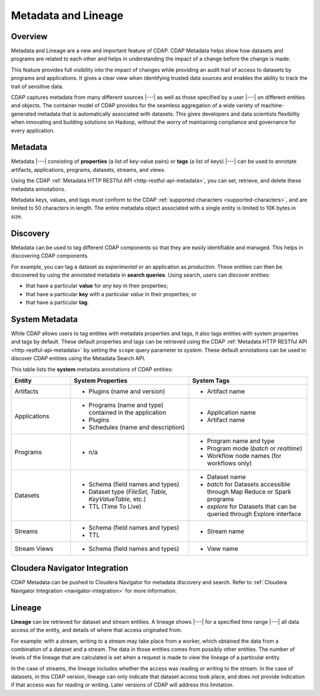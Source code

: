 .. meta::
    :author: Cask Data, Inc.
    :copyright: Copyright © 2015 Cask Data, Inc.

.. _metadata-lineage:

====================
Metadata and Lineage
====================

Overview
========
Metadata and Lineage are a new and important feature of CDAP. CDAP Metadata helps show how
datasets and programs are related to each other and helps in understanding the impact of a
change before the change is made. 

This feature provides full visibility into the impact of changes while providing an audit
trail of access to datasets by programs and applications. It gives a clear view when
identifying trusted data sources and enables the ability to track the trail of sensitive
data.

CDAP captures metadata from many different sources |---| as well as those specified by a
user |---| on different entities and objects. The container model of CDAP provides for the
seamless aggregation of a wide variety of machine-generated metadata that is automatically
associated with datasets. This gives developers and data scientists flexibility when
innovating and building solutions on Hadoop, without the worry of maintaining compliance
and governance for every application.

.. _metadata-lineage-metadata:

Metadata
========
Metadata |---| consisting of **properties** (a list of key-value pairs) or **tags** (a
list of keys) |---| can be used to annotate artifacts, applications, programs, datasets,
streams, and views.

Using the CDAP :ref:`Metadata HTTP RESTful API <http-restful-api-metadata>`, you can set,
retrieve, and delete these metadata annotations.

Metadata keys, values, and tags must conform to the CDAP :ref:`supported characters 
<supported-characters>`, and are limited to 50 characters in length. The entire metadata
object associated with a single entity is limited to 10K bytes in size.

Discovery
=========
Metadata can be used to tag different CDAP components so that they are easily identifiable
and managed. This helps in discovering CDAP components.

For example, you can tag a dataset as *experimental* or an application as *production*. These
entities can then be discovered by using the annotated metadata in **search queries**. Using search,
users can discover entities:

- that have a particular **value** for *any key* in their properties;
- that have a particular **key** with a particular *value* in their properties; or
- that have a particular **tag**.

.. _metadata-lineage-system-metadata:

System Metadata
===============
While CDAP allows users to tag entities with metadata properties and tags, it also
tags entities with system properties and tags by default. These default properties and tags can be retrieved
using the CDAP :ref:`Metadata HTTP RESTful API <http-restful-api-metadata>` by setting the
``scope`` query parameter to *system*. These default annotations can be used to discover CDAP entities using the
Metadata Search API. 

This table lists the **system** metadata annotations of CDAP entities:

.. list-table::
   :widths: 20 40 40
   :header-rows: 1

   * - Entity
     - System Properties
     - System Tags
   * - Artifacts
     - * Plugins (name and version)
     - * Artifact name
   * - Applications
     - * Programs (name and type) contained in the application
       * Plugins 
       * Schedules (name and description)
     - * Application name
       * Artifact name
   * - Programs
     - * n/a
     - * Program name and type 
       * Program mode (*batch* or *realtime*)
       * Workflow node names (for workflows only)
   * - Datasets
     - * Schema (field names and types)
       * Dataset type (*FileSet, Table, KeyValueTable,* etc.)
       * TTL (Time To Live)
     - * Dataset name
       * *batch* for Datasets accessible through Map Reduce or Spark programs
       * *explore* for Datasets that can be queried through Explore interface
   * - Streams
     - * Schema (field names and types)
       * TTL
     - * Stream name
   * - Stream Views
     - * Schema (field names and types)
     - * View name

.. _metadata-navigator-integration:

Cloudera Navigator Integration
==============================
CDAP Metadata can be pushed to Cloudera Navigator for metadata discovery and search. 
Refer to :ref:`Cloudera Navigator Integration <navigator-integration>` for more information.


.. _metadata-lineage-lineage:

Lineage
=======
**Lineage** can be retrieved for dataset and stream entities. A lineage shows
|---| for a specified time range |---| all data access of the entity, and details of where
that access originated from.

For example: with a stream, writing to a stream may take place from a worker, which
obtained the data from a combination of a dataset and a stream. The data in those entities
comes from possibly other entities. The number of levels of the lineage that are
calculated is set when a request is made to view the lineage of a particular entity.

In the case of streams, the lineage includes whether the access was reading or writing to
the stream. In the case of datasets, in this CDAP version, lineage can only indicate that
dataset access took place, and does not provide indication if that access was for reading
or writing. Later versions of CDAP will address this limitation.
